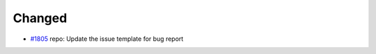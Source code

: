 .. _#1805:  https://github.com/fox0430/moe/pull/1805

Changed
.......

- `#1805`_ repo: Update the issue template for bug report

